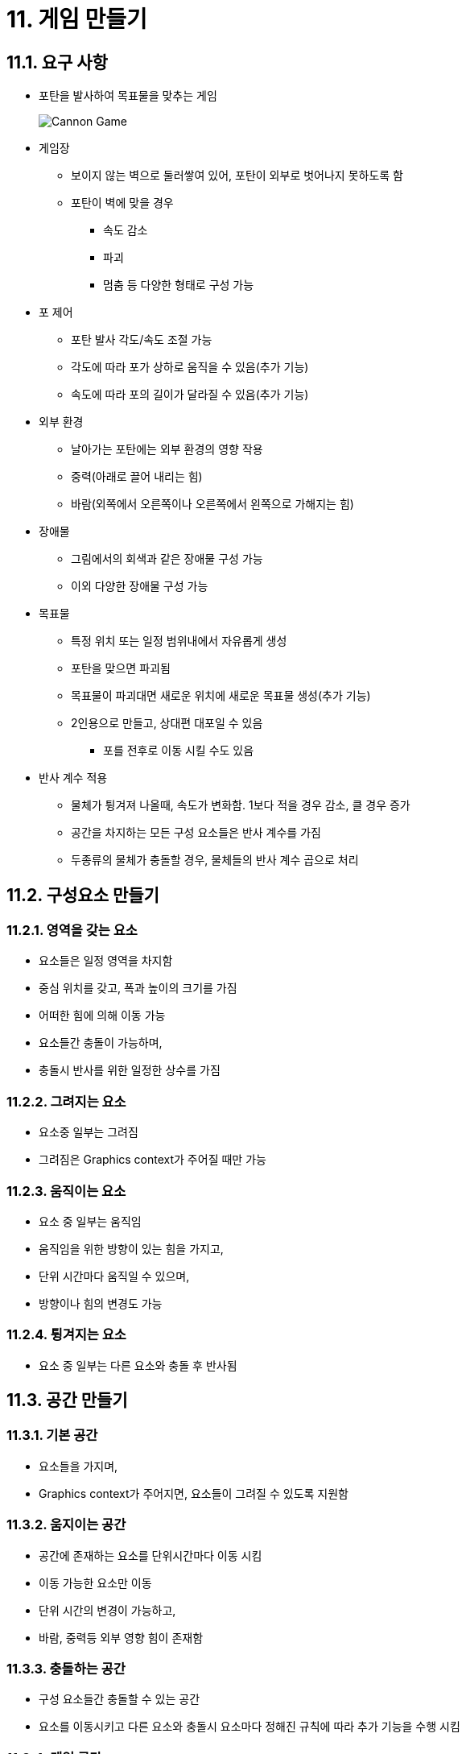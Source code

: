 :stem: latexmath

= 11. 게임 만들기

== 11.1. 요구 사항

* 포탄을 발사하여 목표물을 맞추는 게임
+
image::./image/cannongame.jpeg["Cannon Game"]
* 게임장
** 보이지 않는 벽으로 둘러쌓여 있어, 포탄이 외부로 벗어나지 못하도록 함
** 포탄이 벽에 맞을 경우
*** 속도 감소
*** 파괴
*** 멈춤 등 다양한 형태로 구성 가능
* 포 제어
** 포탄 발사 각도/속도 조절 가능
** 각도에 따라 포가 상하로 움직을 수 있음(추가 기능)
** 속도에 따라 포의 길이가 달라질 수 있음(추가 기능)
* 외부 환경
** 날아가는 포탄에는 외부 환경의 영향 작용
** 중력(아래로 끌어 내리는 힘)
** 바람(외쪽에서 오른쪽이나 오른쪽에서 왼쪽으로 가해지는 힘)
* 장애물
** 그림에서의 회색과 같은 장애물 구성 가능
** 이외 다양한 장애물 구성 가능
* 목표물
** 특정 위치 또는 일정 범위내에서 자유롭게 생성
** 포탄을 맞으면 파괴됨
** 목표물이 파괴대면 새로운 위치에 새로운 목표물 생성(추가 기능)
** 2인용으로 만들고, 상대편 대포일 수 있음
*** 포를 전후로 이동 시킬 수도 있음
* 반사 계수 적용
** 물체가 튕겨져 나올때, 속도가 변화함. 1보다 적을 경우 감소, 클 경우 증가
** 공간을 차지하는 모든 구성 요소들은 반사 계수를 가짐
** 두종류의 물체가 충돌할 경우, 물체들의 반사 계수 곱으로 처리

== 11.2. 구성요소 만들기

=== 11.2.1. 영역을 갖는 요소

* 요소들은 일정 영역을 차지함
* 중심 위치를 갖고, 폭과 높이의 크기를 가짐
* 어떠한 힘에 의해 이동 가능
* 요소들간 충돌이 가능하며,
* 충돌시 반사를 위한 일정한 상수를 가짐

=== 11.2.2. 그려지는 요소

* 요소중 일부는 그려짐
* 그려짐은 Graphics context가 주어질 때만 가능

=== 11.2.3. 움직이는 요소

* 요소 중 일부는 움직임
* 움직임을 위한 방향이 있는 힘을 가지고,
* 단위 시간마다 움직일 수 있으며,
* 방향이나 힘의 변경도 가능

=== 11.2.4. 튕겨지는 요소

* 요소 중 일부는 다른 요소와 충돌 후 반사됨

== 11.3. 공간 만들기

=== 11.3.1. 기본 공간

* 요소들을 가지며,
* Graphics context가 주어지면, 요소들이 그려질 수 있도록 지원함

=== 11.3.2. 움지이는 공간

* 공간에 존재하는 요소를 단위시간마다 이동 시킴
* 이동 가능한 요소만 이동
* 단위 시간의 변경이 가능하고,
* 바람, 중력등 외부 영향 힘이 존재함

=== 11.3.3. 충돌하는 공간

* 구성 요소들간 충돌할 수 있는 공간
* 요소를 이동시키고 다른 요소와 충돌시 요소마다 정해진 규칙에 따라 추가 기능을 수행 시킴

=== 11.3.4. 게임 공간

* 내부 요소가 벗어날 수 없는 닫힌 공간
* 이동하지 않는 요소들의 벽으로 둘러 쌓인 공간

---

link:./00.index.adoc[돌아가기]